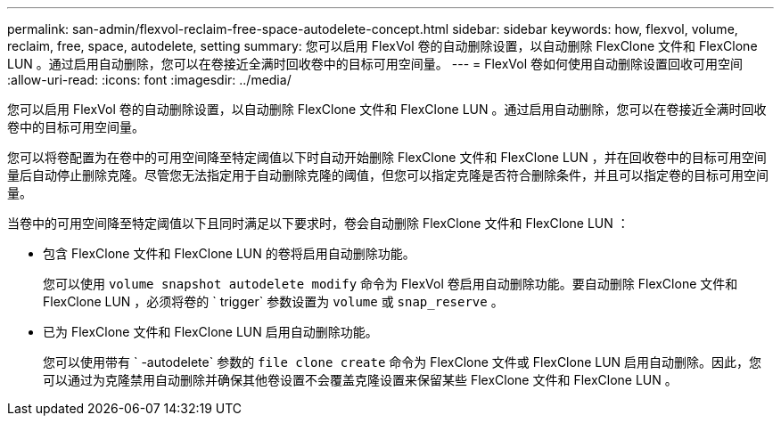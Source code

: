 ---
permalink: san-admin/flexvol-reclaim-free-space-autodelete-concept.html 
sidebar: sidebar 
keywords: how, flexvol, volume, reclaim, free, space, autodelete, setting 
summary: 您可以启用 FlexVol 卷的自动删除设置，以自动删除 FlexClone 文件和 FlexClone LUN 。通过启用自动删除，您可以在卷接近全满时回收卷中的目标可用空间量。 
---
= FlexVol 卷如何使用自动删除设置回收可用空间
:allow-uri-read: 
:icons: font
:imagesdir: ../media/


[role="lead"]
您可以启用 FlexVol 卷的自动删除设置，以自动删除 FlexClone 文件和 FlexClone LUN 。通过启用自动删除，您可以在卷接近全满时回收卷中的目标可用空间量。

您可以将卷配置为在卷中的可用空间降至特定阈值以下时自动开始删除 FlexClone 文件和 FlexClone LUN ，并在回收卷中的目标可用空间量后自动停止删除克隆。尽管您无法指定用于自动删除克隆的阈值，但您可以指定克隆是否符合删除条件，并且可以指定卷的目标可用空间量。

当卷中的可用空间降至特定阈值以下且同时满足以下要求时，卷会自动删除 FlexClone 文件和 FlexClone LUN ：

* 包含 FlexClone 文件和 FlexClone LUN 的卷将启用自动删除功能。
+
您可以使用 `volume snapshot autodelete modify` 命令为 FlexVol 卷启用自动删除功能。要自动删除 FlexClone 文件和 FlexClone LUN ，必须将卷的 ` trigger` 参数设置为 `volume` 或 `snap_reserve` 。

* 已为 FlexClone 文件和 FlexClone LUN 启用自动删除功能。
+
您可以使用带有 ` -autodelete` 参数的 `file clone create` 命令为 FlexClone 文件或 FlexClone LUN 启用自动删除。因此，您可以通过为克隆禁用自动删除并确保其他卷设置不会覆盖克隆设置来保留某些 FlexClone 文件和 FlexClone LUN 。


